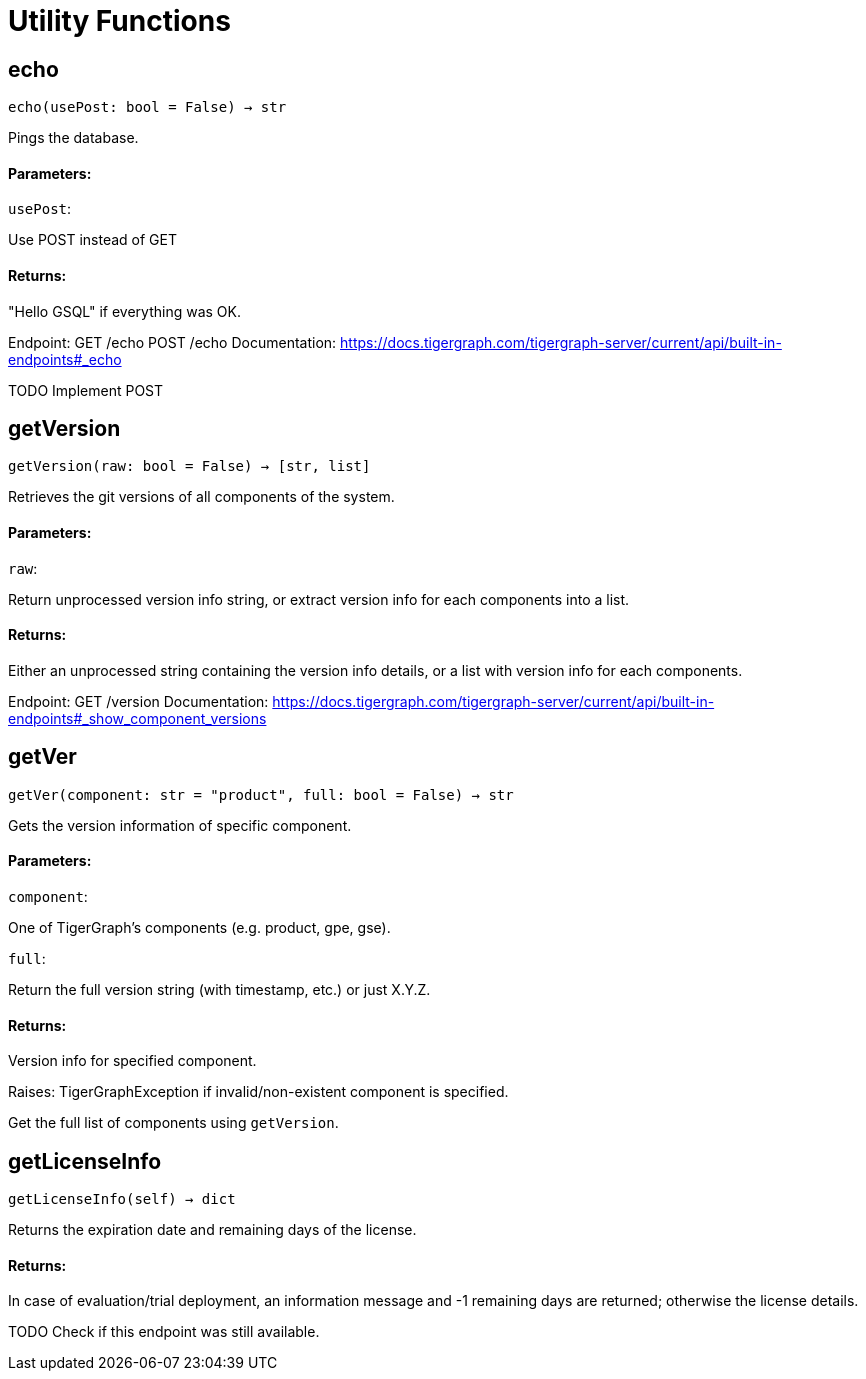 = Utility Functions

## echo
``echo(usePost: bool = False) -> str``

Pings the database.


#### Parameters:

``usePost``:

Use POST instead of GET

#### Returns:

"Hello GSQL" if everything was OK.


Endpoint:
GET /echo
POST /echo
Documentation:
https://docs.tigergraph.com/tigergraph-server/current/api/built-in-endpoints#_echo


TODO Implement POST

## getVersion
``getVersion(raw: bool = False) -> [str, list]``

Retrieves the git versions of all components of the system.


#### Parameters:

``raw``:

Return unprocessed version info string, or extract version info for each components
into a list.


#### Returns:

Either an unprocessed string containing the version info details, or a list with version
info for each components.


Endpoint:
GET /version
Documentation:
https://docs.tigergraph.com/tigergraph-server/current/api/built-in-endpoints#_show_component_versions


## getVer
``getVer(component: str = "product", full: bool = False) -> str``

Gets the version information of specific component.


#### Parameters:

``component``:

One of TigerGraph's components (e.g. product, gpe, gse).

``full``:

Return the full version string (with timestamp, etc.) or just X.Y.Z.


#### Returns:

Version info for specified component.


Raises:
TigerGraphException if invalid/non-existent component is specified.


Get the full list of components using `getVersion`.


## getLicenseInfo
``getLicenseInfo(self) -> dict``

Returns the expiration date and remaining days of the license.


#### Returns:

In case of evaluation/trial deployment, an information message and -1 remaining days are
returned; otherwise the license details.


TODO Check if this endpoint was still available.


